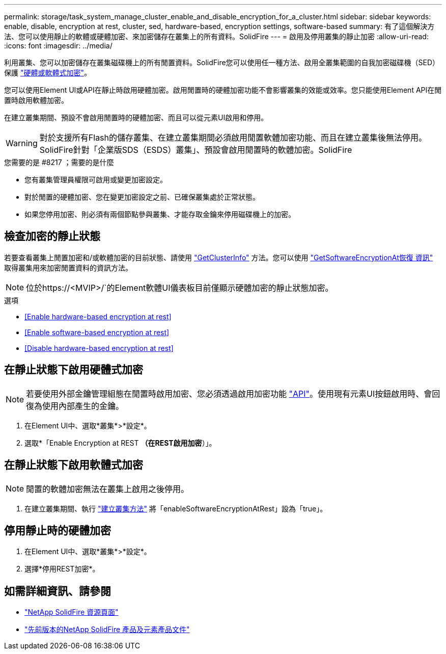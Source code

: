 ---
permalink: storage/task_system_manage_cluster_enable_and_disable_encryption_for_a_cluster.html 
sidebar: sidebar 
keywords: enable, disable, encryption at rest, cluster, sed, hardware-based, encryption settings, software-based 
summary: 有了這個解決方法、您可以使用靜止的軟體或硬體加密、來加密儲存在叢集上的所有資料。SolidFire 
---
= 啟用及停用叢集的靜止加密
:allow-uri-read: 
:icons: font
:imagesdir: ../media/


[role="lead"]
利用叢集、您可以加密儲存在叢集磁碟機上的所有閒置資料。SolidFire您可以使用任一種方法、啟用全叢集範圍的自我加密磁碟機（SED）保護 link:../concepts/concept_solidfire_concepts_security.html["硬體或軟體式加密"]。

您可以使用Element UI或API在靜止時啟用硬體加密。啟用閒置時的硬體加密功能不會影響叢集的效能或效率。您只能使用Element API在閒置時啟用軟體加密。

在建立叢集期間、預設不會啟用閒置時的硬體加密、而且可以從元素UI啟用和停用。


WARNING: 對於支援所有Flash的儲存叢集、在建立叢集期間必須啟用閒置軟體加密功能、而且在建立叢集後無法停用。SolidFire針對「企業版SDS（ESDS）叢集」、預設會啟用閒置時的軟體加密。SolidFire

.您需要的是 #8217 ；需要的是什麼
* 您有叢集管理員權限可啟用或變更加密設定。
* 對於閒置的硬體加密、您在變更加密設定之前、已確保叢集處於正常狀態。
* 如果您停用加密、則必須有兩個節點參與叢集、才能存取金鑰來停用磁碟機上的加密。




== 檢查加密的靜止狀態

若要查看叢集上閒置加密和/或軟體加密的目前狀態、請使用 link:../api/reference_element_api_getclusterinfo.html["GetClusterInfo"^] 方法。您可以使用 link:../api/reference_element_api_getsoftwareencryptionatrestinfo.html["GetSoftwareEncryptionAt恢復 資訊"^] 取得叢集用來加密閒置資料的資訊方法。


NOTE: 位於https://<MVIP>/`的Element軟體UI儀表板目前僅顯示硬體加密的靜止狀態加密。

.選項
* <<Enable hardware-based encryption at rest>>
* <<Enable software-based encryption at rest>>
* <<Disable hardware-based encryption at rest>>




== 在靜止狀態下啟用硬體式加密


NOTE: 若要使用外部金鑰管理組態在閒置時啟用加密、您必須透過啟用加密功能 link:../api/reference_element_api_enableencryptionatrest.html["API"]。使用現有元素UI按鈕啟用時、會回復為使用內部產生的金鑰。

. 在Element UI中、選取*叢集*>*設定*。
. 選取*「Enable Encryption at REST *（在REST啟用加密*）」。




== 在靜止狀態下啟用軟體式加密


NOTE: 閒置的軟體加密無法在叢集上啟用之後停用。

. 在建立叢集期間、執行 link:../api/reference_element_api_createcluster.html["建立叢集方法"] 將「enableSoftwareEncryptionAtRest」設為「true」。




== 停用靜止時的硬體加密

. 在Element UI中、選取*叢集*>*設定*。
. 選擇*停用REST加密*。


[discrete]
== 如需詳細資訊、請參閱

* https://www.netapp.com/data-storage/solidfire/documentation/["NetApp SolidFire 資源頁面"^]
* https://docs.netapp.com/sfe-122/topic/com.netapp.ndc.sfe-vers/GUID-B1944B0E-B335-4E0B-B9F1-E960BF32AE56.html["先前版本的NetApp SolidFire 產品及元素產品文件"^]

